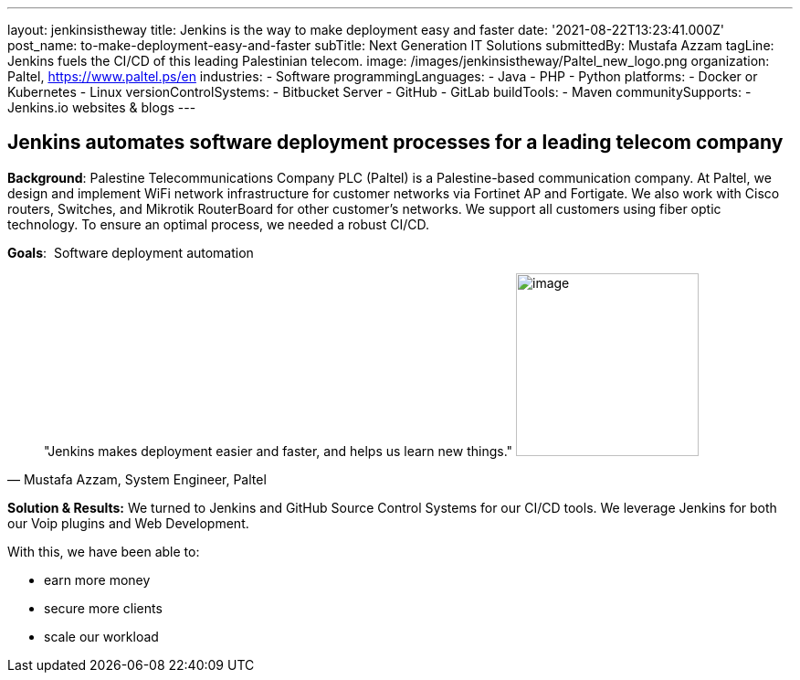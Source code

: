---
layout: jenkinsistheway
title: Jenkins is the way to make deployment easy and faster
date: '2021-08-22T13:23:41.000Z'
post_name: to-make-deployment-easy-and-faster
subTitle: Next Generation IT Solutions
submittedBy: Mustafa Azzam
tagLine: Jenkins fuels the CI/CD of this leading Palestinian telecom.
image: /images/jenkinsistheway/Paltel_new_logo.png
organization: Paltel, https://www.paltel.ps/en
industries:
  - Software
programmingLanguages:
  - Java
  - PHP
  - Python
platforms:
  - Docker or Kubernetes
  - Linux
versionControlSystems:
  - Bitbucket Server
  - GitHub
  - GitLab
buildTools:
  - Maven
communitySupports:
  - Jenkins.io websites & blogs
---





== Jenkins automates software deployment processes for a leading telecom company

*Background*: Palestine Telecommunications Company PLC (Paltel) is a Palestine-based communication company. At Paltel, we design and implement WiFi network infrastructure for customer networks via Fortinet AP and Fortigate. We also work with Cisco routers, Switches, and Mikrotik RouterBoard for other customer's networks. We support all customers using fiber optic technology. To ensure an optimal process, we needed a robust CI/CD.

*Goals*:  Software deployment automation





[.testimonal]
[quote, "Mustafa Azzam, System Engineer, Paltel"]
"Jenkins makes deployment easier and faster, and helps us learn new things."
image:/images/jenkinsistheway/mustafah.jpeg[image,width=200,height=200]


*Solution & Results:* We turned to Jenkins and GitHub Source Control Systems for our CI/CD tools. We leverage Jenkins for both our Voip plugins and Web Development.

With this, we have been able to:

* earn more money
* secure more clients
* scale our workload
